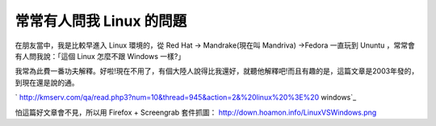 常常有人問我 Linux 的問題
================================================================================

在朋友當中，我是比較早進入 Linux 環境的，從 Red Hat -> Mandrake(現在叫 Mandriva) ->Fedora 一直玩到
Ununtu ，常常會有人問我說：「這個 Linux 怎麼不跟 Windows 一樣?」

我常為此費一番功夫解釋。好啦!現在不用了，有個大陸人說得比我還好，就聽他解釋吧!而且有趣的是，這篇文章是2003年發的，到現在還是說的通。

` http://kmserv.com/qa/read.php3?num=10&thread=945&action=2&%20linux%20%3E%20
windows`_

怕這篇好文章會不見，所以用 Firefox + Screengrab 套件抓圖：
`http://down.hoamon.info/LinuxVSWindows.png`_

.. _%20linux%20%3E%20windows: http://kmserv.com/qa/read.php3?num=10&threa
    d=945&action=2&%20linux%20%3E%20windows
.. _http://down.hoamon.info/LinuxVSWindows.png:
    http://down.hoamon.info/LinuxVSWindows.png


.. author:: default
.. categories:: chinese
.. tags:: linux, fedora, windows, mandrake, ubuntu
.. comments::